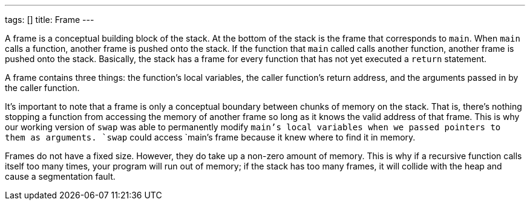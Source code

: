 ---
tags: []
title: Frame
---

A frame is a conceptual building block of the stack. At the bottom of
the stack is the frame that corresponds to `main`. When `main` calls a
function, another frame is pushed onto the stack. If the function that
`main` called calls another function, another frame is pushed onto the
stack. Basically, the stack has a frame for every function that has not
yet executed a `return` statement.

A frame contains three things: the function's local variables, the
caller function's return address, and the arguments passed in by the
caller function.

It's important to note that a frame is only a conceptual boundary
between chunks of memory on the stack. That is, there's nothing stopping
a function from accessing the memory of another frame so long as it
knows the valid address of that frame. This is why our working version
of `swap` was able to permanently modify `main`'s local variables when
we passed pointers to them as arguments. `swap` could access `main`'s
frame because it knew where to find it in memory.

Frames do not have a fixed size. However, they do take up a non-zero
amount of memory. This is why if a recursive function calls itself too
many times, your program will run out of memory; if the stack has too
many frames, it will collide with the heap and cause a segmentation
fault.
